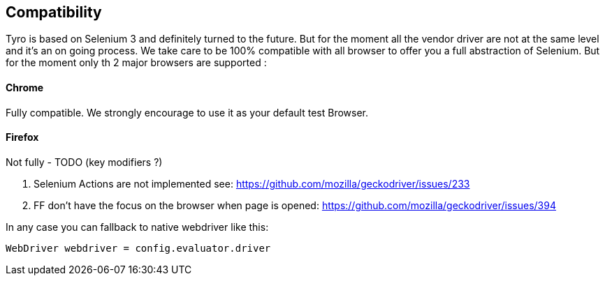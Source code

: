 == Compatibility

Tyro is based on Selenium 3 and definitely turned to the future.
But for the moment all the vendor driver are not at the same level and it's an on going process.
We take care to be 100% compatible with all browser to offer you a full abstraction of Selenium. But for the moment only th 2 major browsers are supported :

==== Chrome

Fully compatible. We strongly encourage to use it as your default test Browser.

==== Firefox

Not fully - TODO (key modifiers ?)

1. Selenium Actions are not implemented see: https://github.com/mozilla/geckodriver/issues/233
2. FF don't have the focus on the browser when page is opened: https://github.com/mozilla/geckodriver/issues/394

In any case you can fallback to native webdriver like this:

[source, groovy]
-------------------------------------------------------------------------------
WebDriver webdriver = config.evaluator.driver
-------------------------------------------------------------------------------